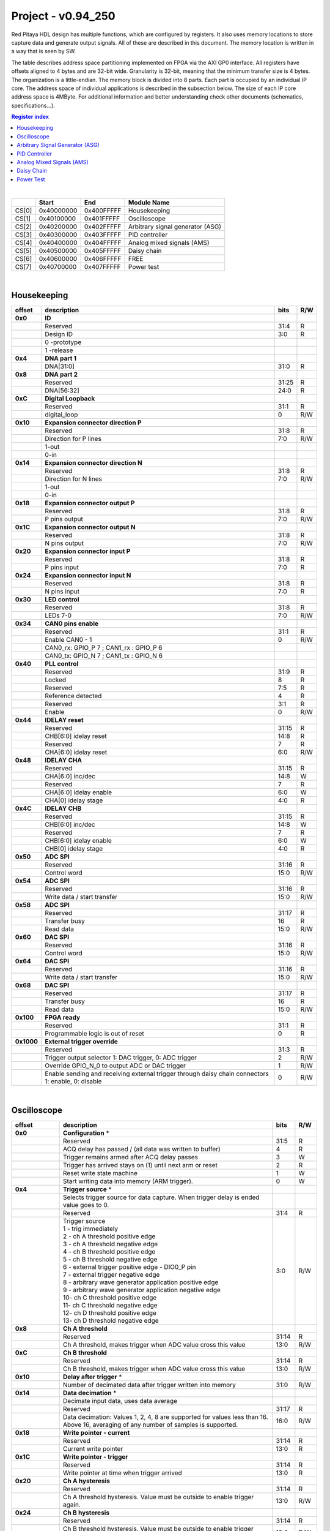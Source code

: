 
.. _fpga_094_250_2.05-37:

Project - v0.94_250
=======================

Red Pitaya HDL design has multiple functions, which are configured by registers. It also uses memory locations to store capture data and generate output signals. All of these are described in this document. The memory location is written in a way that is seen by SW. 

The table describes address space partitioning implemented on FPGA via the AXI GP0 interface. All registers have offsets aligned to 4 bytes and are 32-bit wide. Granularity is 32-bit, meaning that the minimum transfer size is 4 bytes. The organization is a little-endian.
The memory block is divided into 8 parts. Each part is occupied by an individual IP core. The address space of individual applications is described in the subsection below. The size of each IP core address space is 4MByte. 
For additional information and better understanding check other documents (schematics, specifications...).

.. contents:: Register index
    :local:
    :depth: 1
    :backlinks: top

|

.. tabularcolumns:: |p{15mm}|p{22mm}|p{22mm}|p{55mm}|

+--------+-------------+------------+----------------------------------+
|        |    Start    | End        | Module Name                      |
+========+=============+============+==================================+
| CS[0]  | 0x40000000  | 0x400FFFFF | Housekeeping                     |
+--------+-------------+------------+----------------------------------+
| CS[1]  | 0x40100000  | 0x401FFFFF | Oscilloscope                     |
+--------+-------------+------------+----------------------------------+
| CS[2]  | 0x40200000  | 0x402FFFFF | Arbitrary signal generator (ASG) |
+--------+-------------+------------+----------------------------------+
| CS[3]  | 0x40300000  | 0x403FFFFF | PID controller                   |
+--------+-------------+------------+----------------------------------+
| CS[4]  | 0x40400000  | 0x404FFFFF | Analog mixed signals (AMS)       |
+--------+-------------+------------+----------------------------------+
| CS[5]  | 0x40500000  | 0x405FFFFF | Daisy chain                      |
+--------+-------------+------------+----------------------------------+
| CS[6]  | 0x40600000  | 0x406FFFFF | FREE                             |
+--------+-------------+------------+----------------------------------+
| CS[7]  | 0x40700000  | 0x407FFFFF | Power test                       |
+--------+-------------+------------+----------------------------------+

|

Housekeeping
------------

.. tabularcolumns:: |p{15mm}|p{105mm}|p{15mm}|p{15mm}|

+----------+------------------------------------------------+------+-----+
| offset   | description                                    | bits | R/W |
+==========+================================================+======+=====+
| **0x0**  | **ID**                                         |      |     |
+----------+------------------------------------------------+------+-----+
|          | Reserved                                       | 31:4 | R   | 
+----------+------------------------------------------------+------+-----+
|          | Design ID                                      |  3:0 | R   |
+----------+------------------------------------------------+------+-----+
|          |    0 -prototype                                |      |     |
+----------+------------------------------------------------+------+-----+
|          |    1 -release                                  |      |     |
+----------+------------------------------------------------+------+-----+
| **0x4**  | **DNA part 1**                                 |      |     |
+----------+------------------------------------------------+------+-----+
|          | DNA[31:0]                                      | 31:0 | R   |
+----------+------------------------------------------------+------+-----+
| **0x8**  | **DNA part 2**                                 |      |     |
+----------+------------------------------------------------+------+-----+
|          | Reserved                                       | 31:25| R   |
+----------+------------------------------------------------+------+-----+
|          | DNA[56:32]                                     | 24:0 | R   |
+----------+------------------------------------------------+------+-----+
| **0xC**  | **Digital Loopback**                           |      |     |
+----------+------------------------------------------------+------+-----+
|          | Reserved                                       | 31:1 | R   |
+----------+------------------------------------------------+------+-----+
|          | digital_loop                                   |    0 | R/W |
+----------+------------------------------------------------+------+-----+
| **0x10** | **Expansion connector direction P**            |      |     |
+----------+------------------------------------------------+------+-----+
|          | Reserved                                       | 31:8 | R   |
+----------+------------------------------------------------+------+-----+
|          | Direction for P lines                          |  7:0 | R/W |
+----------+------------------------------------------------+------+-----+
|          | 1-out                                          |      |     |
+----------+------------------------------------------------+------+-----+
|          | 0-in                                           |      |     |
+----------+------------------------------------------------+------+-----+
| **0x14** | **Expansion connector direction N**            |      |     |
+----------+------------------------------------------------+------+-----+
|          | Reserved                                       | 31:8 | R   |
+----------+------------------------------------------------+------+-----+
|          | Direction for N lines                          | 7:0  | R/W |
+----------+------------------------------------------------+------+-----+
|          | 1-out                                          |      |     |
+----------+------------------------------------------------+------+-----+
|          | 0-in                                           |      |     |
+----------+------------------------------------------------+------+-----+
| **0x18** | **Expansion connector output P**               |      |     |
+----------+------------------------------------------------+------+-----+
|          | Reserved                                       | 31:8 | R   |
+----------+------------------------------------------------+------+-----+
|          | P pins output                                  | 7:0  | R/W |
+----------+------------------------------------------------+------+-----+
| **0x1C** | **Expansion connector output N**               |      |     |
+----------+------------------------------------------------+------+-----+
|          | Reserved                                       | 31:8 | R   |
+----------+------------------------------------------------+------+-----+
|          | N pins output                                  | 7:0  | R/W |
+----------+------------------------------------------------+------+-----+
| **0x20** | **Expansion connector input P**                |      |     |
+----------+------------------------------------------------+------+-----+
|          | Reserved                                       | 31:8 | R   |
+----------+------------------------------------------------+------+-----+
|          | P pins input                                   | 7:0  | R   |
+----------+------------------------------------------------+------+-----+
| **0x24** | **Expansion connector input N**                |      |     |
+----------+------------------------------------------------+------+-----+
|          | Reserved                                       | 31:8 | R   |
+----------+------------------------------------------------+------+-----+
|          |  N pins input                                  |  7:0 | R   |
+----------+------------------------------------------------+------+-----+
| **0x30** |  **LED control**                               |      |     |
+----------+------------------------------------------------+------+-----+
|          |  Reserved                                      |  31:8| R   |
+----------+------------------------------------------------+------+-----+
|          |  LEDs 7-0                                      |  7:0 | R/W |
+----------+------------------------------------------------+------+-----+
| **0x34** |  **CAN0 pins enable**                          |      |     |
+----------+------------------------------------------------+------+-----+
|          |  Reserved                                      |  31:1| R   |
+----------+------------------------------------------------+------+-----+
|          |  Enable CAN0 - 1                               |    0 | R/W |
+----------+------------------------------------------------+------+-----+
|          |  CAN0_rx: GPIO_P 7 ; CAN1_rx : GPIO_P 6        |      |     |
+----------+------------------------------------------------+------+-----+
|          |  CAN0_tx: GPIO_N 7 ; CAN1_tx : GPIO_N 6        |      |     |
+----------+------------------------------------------------+------+-----+
| **0x40** |  **PLL control**                               |      |     |
+----------+------------------------------------------------+------+-----+
|          |  Reserved                                      |  31:9| R   |
+----------+------------------------------------------------+------+-----+
|          |  Locked                                        |    8 | R   |
+----------+------------------------------------------------+------+-----+
|          |  Reserved                                      |   7:5| R   |
+----------+------------------------------------------------+------+-----+
|          |  Reference detected                            |    4 | R   |
+----------+------------------------------------------------+------+-----+
|          |  Reserved                                      |   3:1| R   |
+----------+------------------------------------------------+------+-----+
|          |  Enable                                        |    0 | R/W |
+----------+------------------------------------------------+------+-----+
| **0x44** |  **IDELAY reset**                              |      |     |
+----------+------------------------------------------------+------+-----+
|          |  Reserved                                      | 31:15| R   |
+----------+------------------------------------------------+------+-----+
|          |  CHB[6:0] idelay reset                         |  14:8| R   |
+----------+------------------------------------------------+------+-----+
|          |  Reserved                                      |    7 | R   |
+----------+------------------------------------------------+------+-----+
|          |  CHA[6:0] idelay reset                         |   6:0| R/W |
+----------+------------------------------------------------+------+-----+
| **0x48** |  **IDELAY CHA**                                |      |     |
+----------+------------------------------------------------+------+-----+
|          |  Reserved                                      | 31:15| R   |
+----------+------------------------------------------------+------+-----+
|          |  CHA[6:0] inc/dec                              |  14:8| W   |
+----------+------------------------------------------------+------+-----+
|          |  Reserved                                      |    7 | R   |
+----------+------------------------------------------------+------+-----+
|          |  CHA[6:0] idelay enable                        |   6:0| W   |
+----------+------------------------------------------------+------+-----+
|          |  CHA[0] idelay stage                           |   4:0| R   |
+----------+------------------------------------------------+------+-----+
| **0x4C** |  **IDELAY CHB**                                |      |     |
+----------+------------------------------------------------+------+-----+
|          |  Reserved                                      | 31:15| R   |
+----------+------------------------------------------------+------+-----+
|          |  CHB[6:0] inc/dec                              |  14:8| W   |
+----------+------------------------------------------------+------+-----+
|          |  Reserved                                      |    7 | R   |
+----------+------------------------------------------------+------+-----+
|          |  CHB[6:0] idelay enable                        |   6:0| W   |
+----------+------------------------------------------------+------+-----+
|          |  CHB[0] idelay stage                           |   4:0| R   |
+----------+------------------------------------------------+------+-----+
| **0x50** |  **ADC SPI**                                   |      |     |
+----------+------------------------------------------------+------+-----+
|          |  Reserved                                      | 31:16| R   |
+----------+------------------------------------------------+------+-----+
|          |  Control word                                  |  15:0| R/W |
+----------+------------------------------------------------+------+-----+
| **0x54** |  **ADC SPI**                                   |      |     |
+----------+------------------------------------------------+------+-----+
|          |  Reserved                                      | 31:16| R   |
+----------+------------------------------------------------+------+-----+
|          |  Write data / start transfer                   |  15:0| R/W |
+----------+------------------------------------------------+------+-----+
| **0x58** |  **ADC SPI**                                   |      |     |
+----------+------------------------------------------------+------+-----+
|          |  Reserved                                      | 31:17| R   |
+----------+------------------------------------------------+------+-----+
|          |  Transfer busy                                 |    16| R   |
+----------+------------------------------------------------+------+-----+
|          |  Read data                                     |  15:0| R/W |
+----------+------------------------------------------------+------+-----+
| **0x60** |  **DAC SPI**                                   |      |     |
+----------+------------------------------------------------+------+-----+
|          |  Reserved                                      | 31:16| R   |
+----------+------------------------------------------------+------+-----+
|          |  Control word                                  |  15:0| R/W |
+----------+------------------------------------------------+------+-----+
| **0x64** |  **DAC SPI**                                   |      |     |
+----------+------------------------------------------------+------+-----+
|          |  Reserved                                      | 31:16| R   |
+----------+------------------------------------------------+------+-----+
|          |  Write data / start transfer                   |  15:0| R/W |
+----------+------------------------------------------------+------+-----+
| **0x68** |  **DAC SPI**                                   |      |     |
+----------+------------------------------------------------+------+-----+
|          |  Reserved                                      | 31:17| R   |
+----------+------------------------------------------------+------+-----+
|          |  Transfer busy                                 |    16| R   |
+----------+------------------------------------------------+------+-----+
|          |  Read data                                     |  15:0| R/W |
+----------+------------------------------------------------+------+-----+
| **0x100**|  **FPGA ready**                                |      |     |
+----------+------------------------------------------------+------+-----+
|          |  Reserved                                      | 31:1 | R   |
+----------+------------------------------------------------+------+-----+
|          |  Programmable logic is out of reset            |     0| R   |
+----------+------------------------------------------------+------+-----+
|**0x1000**|  **External trigger override**                 |      |     |
+----------+------------------------------------------------+------+-----+
|          |  Reserved                                      | 31:3 | R   |
+----------+------------------------------------------------+------+-----+
|          |  Trigger output selector                       |     2| R/W |
|          |  1: DAC trigger, 0: ADC trigger                |      |     |
+----------+------------------------------------------------+------+-----+
|          |  Override GPIO_N_0 to output ADC or DAC trigger|     1| R/W |
+----------+------------------------------------------------+------+-----+
|          |  Enable sending and receiving external trigger |     0| R/W |
|          |  through daisy chain connectors                |      |     |
|          |  1: enable, 0: disable                         |      |     |
+----------+------------------------------------------------+------+-----+

|

Oscilloscope
------------

.. tabularcolumns:: |p{15mm}|p{105mm}|p{15mm}|p{15mm}|

+----------+----------------------------------------------------+------+-----+
| offset   | description                                        | bits | R/W |
+==========+====================================================+======+=====+
| **0x0**  | **Configuration** *                                |      |     |
+----------+----------------------------------------------------+------+-----+
|          | Reserved                                           |  31:5|   R |
+----------+----------------------------------------------------+------+-----+
|          | ACQ delay has passed                             / |     4|   R |
|          | (all data was written to buffer)                   |      |     |
+----------+----------------------------------------------------+------+-----+
|          | Trigger remains armed after ACQ delay passes       |     3|   W |
+----------+----------------------------------------------------+------+-----+
|          | Trigger has arrived                                |     2|   R |
|          | stays on (1) until next arm or reset               |      |     |
+----------+----------------------------------------------------+------+-----+
|          | Reset write state machine                          |     1|   W |
+----------+----------------------------------------------------+------+-----+
|          | Start writing data into memory (ARM trigger).      |     0|   W |
+----------+----------------------------------------------------+------+-----+
| **0x4**  | **Trigger source** *                               |      |     |
+----------+----------------------------------------------------+------+-----+
|          |  Selects trigger source for data capture. When     |      |     |
|          |  trigger delay is ended value goes to 0.           |      |     |
+----------+----------------------------------------------------+------+-----+
|          |  Reserved                                          |  31:4|   R |
+----------+----------------------------------------------------+------+-----+
|          | | Trigger source                                   |  3:0 | R/W |
|          | | 1 - trig immediately                             |      |     |
|          | | 2 - ch A threshold positive edge                 |      |     |
|          | | 3 - ch A threshold negative edge                 |      |     |
|          | | 4 - ch B threshold positive edge                 |      |     |
|          | | 5 - ch B threshold negative edge                 |      |     |
|          | | 6 - external trigger positive edge - DIO0_P pin  |      |     |
|          | | 7 - external trigger negative edge               |      |     |
|          | | 8 - arbitrary wave generator application       \ |      |     |
|          |       positive edge                                |      |     |
|          | | 9 - arbitrary wave generator application         |      |     |
|          |       negative edge                             \  |      |     |
|          | | 10- ch C threshold positive edge                 |      |     |
|          | | 11- ch C threshold negative edge                 |      |     |
|          | | 12- ch D threshold positive edge                 |      |     |
|          | | 13- ch D threshold negative edge                 |      |     |
+----------+----------------------------------------------------+------+-----+
| **0x8**  | **Ch A threshold**                                 |      |     |
+----------+----------------------------------------------------+------+-----+
|          | Reserved                                           | 31:14| R   |
+----------+----------------------------------------------------+------+-----+
|          | Ch A threshold, makes trigger when ADC value       | 13:0 | R/W |
|          | cross this value                                   |      |     |
+----------+----------------------------------------------------+------+-----+
| **0xC**  | **Ch B threshold**                                 |      |     |
+----------+----------------------------------------------------+------+-----+
|          | Reserved                                           | 31:14| R   |
+----------+----------------------------------------------------+------+-----+
|          | Ch B threshold, makes trigger when ADC value       | 13:0 | R/W |
|          | cross this value                                   |      |     |
+----------+----------------------------------------------------+------+-----+
| **0x10** | **Delay after trigger** *                          |      |     |
+----------+----------------------------------------------------+------+-----+
|          | Number of decimated data after trigger written     | 31:0 | R/W |
|          | into memory                                        |      |     |
+----------+----------------------------------------------------+------+-----+
| **0x14** | **Data decimation** *                              |      |     |
+----------+----------------------------------------------------+------+-----+
|          | Decimate input data, uses data average             |      |     |
+----------+----------------------------------------------------+------+-----+
|          | Reserved                                           | 31:17| R   |
+----------+----------------------------------------------------+------+-----+
|          | Data decimation: Values 1, 2, 4, 8 are supported   | 16:0 | R/W |
|          | for values less than 16. Above 16, averaging       |      |     |
|          | of any number of samples is supported.             |      |     |
+----------+----------------------------------------------------+------+-----+
| **0x18** | **Write pointer - current**                        |      |     |
+----------+----------------------------------------------------+------+-----+
|          | Reserved                                           | 31:14| R   |
+----------+----------------------------------------------------+------+-----+
|          | Current write pointer                              | 13:0 | R   |
+----------+----------------------------------------------------+------+-----+
| **0x1C** | **Write pointer - trigger**                        |      |     |
+----------+----------------------------------------------------+------+-----+
|          | Reserved                                           | 31:14| R   |
+----------+----------------------------------------------------+------+-----+
|          | Write pointer at time when trigger arrived         | 13:0 | R   |
+----------+----------------------------------------------------+------+-----+
| **0x20** | **Ch A hysteresis**                                |      |     |
+----------+----------------------------------------------------+------+-----+
|          | Reserved                                           | 31:14| R   |
+----------+----------------------------------------------------+------+-----+
|          | Ch A threshold hysteresis. Value must be outside   | 13:0 | R/W |
|          | to enable trigger again.                           |      |     |
+----------+----------------------------------------------------+------+-----+
| **0x24** | **Ch B hysteresis**                                |      |     |
+----------+----------------------------------------------------+------+-----+
|          | Reserved                                           | 31:14| R   |
+----------+----------------------------------------------------+------+-----+
|          | Ch B threshold hysteresis. Value must be outside   | 13:0 | R/W |
|          | to enable trigger again.                           |      |     |
+----------+----------------------------------------------------+------+-----+
| **0x28** | **Other**                                          |      |     |
+----------+----------------------------------------------------+------+-----+
|          | Reserved                                           | 31:1 | R   |
|          | Enable signal average at decimation                | 0    | R/W |
+----------+----------------------------------------------------+------+-----+
| **0x2C** | **PreTrigger Counter**                             |      |     |
+----------+----------------------------------------------------+------+-----+
|          | This unsigned counter holds the number of samples  | 31:0 | R   |
|          | captured between the start of acquire and trigger. |      |     |
|          | The value does not overflow, instead it stops      |      |     |
|          | incrementing at 0xffffffff.                        |      |     |
+----------+----------------------------------------------------+------+-----+
| **0x30** | **CH A Equalization filter**                       |      |     |
+----------+----------------------------------------------------+------+-----+
|          | Reserved                                           | 31:18| R   |
+----------+----------------------------------------------------+------+-----+
|          | AA Coefficient                                     | 17:0 | R/W |
+----------+----------------------------------------------------+------+-----+
| **0x34** | **CH A Equalization filter**                       |      |     |
+----------+----------------------------------------------------+------+-----+
|          | Reserved                                           | 31:25| R   |
+----------+----------------------------------------------------+------+-----+
|          | BB Coefficient                                     | 24:0 | R/W |
+----------+----------------------------------------------------+------+-----+
| **0x38** | **CH A Equalization filter**                       |      |     |
+----------+----------------------------------------------------+------+-----+
|          | Reserved                                           | 31:25| R   |
+----------+----------------------------------------------------+------+-----+
|          | KK Coefficient                                     | 24:0 | R/W |
+----------+----------------------------------------------------+------+-----+
| **0x3C** | **CH A Equalization filter**                       |      |     |
+----------+----------------------------------------------------+------+-----+
|          | Reserved                                           | 31:25| R   |
+----------+----------------------------------------------------+------+-----+
|          | PP Coefficient                                     | 24:0 | R/W |
+----------+----------------------------------------------------+------+-----+
| **0x40** | **CH B Equalization filter**                       |      |     |
+----------+----------------------------------------------------+------+-----+
|          | Reserved                                           | 31:18| R   |
+----------+----------------------------------------------------+------+-----+
|          | AA Coefficient                                     | 17:0 | R/W |
+----------+----------------------------------------------------+------+-----+
| **0x44** | **CH B Equalization filter**                       |      |     |
+----------+----------------------------------------------------+------+-----+
|          | Reserved                                           | 31:25| R   |
+----------+----------------------------------------------------+------+-----+
|          | BB Coefficient                                     | 24:0 | R/W |
+----------+----------------------------------------------------+------+-----+
| **0x48** | **CH B Equalization filter**                       |      |     |
+----------+----------------------------------------------------+------+-----+
|          | Reserved                                           | 31:25| R   |
+----------+----------------------------------------------------+------+-----+
|          | KK Coefficient                                     | 24:0 | R/W |
+----------+----------------------------------------------------+------+-----+
| **0x4C** | **CH B Equalization filter**                       |      |     |
+----------+----------------------------------------------------+------+-----+
|          | Reserved                                           | 31:25| R   |
+----------+----------------------------------------------------+------+-----+
|          | PP Coefficient                                     | 24:0 | R/W |
+----------+----------------------------------------------------+------+-----+
| **0x50** | **CH A AXI lower address**                         |      |     |
+----------+----------------------------------------------------+------+-----+
|          | Starting writing address                           | 31:0 | R/W |
+----------+----------------------------------------------------+------+-----+
| **0x54** | **CH A AXI upper address**                         |      |     |
+----------+----------------------------------------------------+------+-----+
|          | Address where it jumps to lower                    | 31:0 | R/W |
+----------+----------------------------------------------------+------+-----+
| **0x58** | **CH A AXI delay after trigger**                   |      |     |
+----------+----------------------------------------------------+------+-----+
|          | Number of decimated data after trigger written     | 31:0 | R/W |
|          | into memory                                        |      |     |
+----------+----------------------------------------------------+------+-----+
| **0x5C** | **CH A AXI enable master**                         |      |     |
+----------+----------------------------------------------------+------+-----+
|          | Reserved                                           | 31:1 | R   |
+----------+----------------------------------------------------+------+-----+
|          | Enable AXI master                                  | 0    | R/W |
+----------+----------------------------------------------------+------+-----+
| **0x60** | **CH A AXI write pointer - trigger**               |      |     |
+----------+----------------------------------------------------+------+-----+
|          | Write pointer at time when trigger arrived         | 31:0 | R   |
+----------+----------------------------------------------------+------+-----+
| **0x64** | **CH A AXI write pointer - current**               |      |     |
+----------+----------------------------------------------------+------+-----+
|          | Current write pointer                              | 31:0 | R   |
+----------+----------------------------------------------------+------+-----+
| **0x70** | **CH B AXI lower address**                         |      |     |
+----------+----------------------------------------------------+------+-----+
|          | Starting writing address                           | 31:0 | R/W |
+----------+----------------------------------------------------+------+-----+
| **0x74** | **CH B AXI upper address**                         |      |     |
+----------+----------------------------------------------------+------+-----+
|          | Address where it jumps to lower                    | 31:0 | R/W |
+----------+----------------------------------------------------+------+-----+
| **0x78** | **CH B AXI delay after trigger**                   |      |     |
+----------+----------------------------------------------------+------+-----+
|          | Number of decimated data after trigger written     | 31:0 | R/W |
|          | into memory                                        |      |     |
+----------+----------------------------------------------------+------+-----+
| **0x7C** | **CH B AXI enable master**                         |      |     |
+----------+----------------------------------------------------+------+-----+
|          | Reserved                                           | 31:1 | R   |
+----------+----------------------------------------------------+------+-----+
|          | Enable AXI master                                  | 0    | R/W |
+----------+----------------------------------------------------+------+-----+
| **0x80** | **CH B AXI write pointer - trigger**               |      |     |
+----------+----------------------------------------------------+------+-----+
|          | Write pointer at time when trigger arrived         | 31:0 | R   |
+----------+----------------------------------------------------+------+-----+
| **0x84** | **CH B AXI write pointer - current**               |      |     |
+----------+----------------------------------------------------+------+-----+
|          | Current write pointer                              | 31:0 | R   |
+----------+----------------------------------------------------+------+-----+
| **0x88** | **AXI state registers**                            |      |     |
+----------+----------------------------------------------------+------+-----+
|          | Reserved                                           | 31:21|   R |
+----------+----------------------------------------------------+------+-----+
|          | CH B AXI - ACQ delay has passed                  / |    20|   R |
|          | (all data was written to buffer)                   |      |     |
+----------+----------------------------------------------------+------+-----+
|          | CH B AXI - Trigger remains armed /                 |      |     |
|          | after ACQ delay passes                             |    19|   R |
+----------+----------------------------------------------------+------+-----+
|          | CH B AXI - Trigger has arrived                     |      |   R |
|          | stays on (1) until next arm or reset               |    18|     |
+----------+----------------------------------------------------+------+-----+
|          | Reserved                                           |    17|   R |
+----------+----------------------------------------------------+------+-----+
|          | CH A AXI - Trigger armed                           |    16|   R |
+----------+----------------------------------------------------+------+-----+
|          | Reserved                                           |  15:5|   R |
+----------+----------------------------------------------------+------+-----+
|          | CH A AXI - ACQ delay has passed                  / |     4|   R |
|          | (all data was written to buffer)                   |      |     |
+----------+----------------------------------------------------+------+-----+
|          | CH A AXI - Trigger remains armed /                 |      |     |
|          | after ACQ delay passes                             |     3|   R |
+----------+----------------------------------------------------+------+-----+
|          | CH A AXI - Trigger has arrived                     |     2|     |
|          | stays on (1) until next arm or reset               |      |   R |
+----------+----------------------------------------------------+------+-----+
|          | Reserved                                           |     1|   R |
+----------+----------------------------------------------------+------+-----+
|          | CH A AXI - Trigger armed                           |     0|   R |
+----------+----------------------------------------------------+------+-----+
| **0x90** | **Trigger debouncer time**                         |      |     |
+----------+----------------------------------------------------+------+-----+
|          | Number of ADC clock periods trigger is disabled    | 19:0 | R/W |
|          | after activation reset value is decimal 62500 or   |      |     |
|          | equivalent to 0.5ms                                |      |     |
+----------+----------------------------------------------------+------+-----+
| **0x94** | **Trigger protection clear**                       |      |     |
+----------+----------------------------------------------------+------+-----+
|          | Reserved                                           | 31:1 | R   |
+----------+----------------------------------------------------+------+-----+
|          | Clear trigger protection mechanism                 |    1 |   W |
+----------+----------------------------------------------------+------+-----+
| **0xA0** | **Accumulator data sequence length**               |      |     |
+----------+----------------------------------------------------+------+-----+
|          | Reserved                                           | 31:14| R   |
+----------+----------------------------------------------------+------+-----+
| **0xA4** | **Accumulator data offset corection ChA**          |      |     |
+----------+----------------------------------------------------+------+-----+
|          | Reserved                                           | 31:14| R   |
+----------+----------------------------------------------------+------+-----+
|          | signed offset value                                | 13:0 | R/W |
+----------+----------------------------------------------------+------+-----+
| **0xA8** | **Accumulator data offset corection ChB**          |      |     |
+----------+----------------------------------------------------+------+-----+
|          | Reserved                                           | 31:14| R   |
+----------+----------------------------------------------------+------+-----+
|          | signed offset value                                | 13:0 | R/W |
+----------+----------------------------------------------------+------+-----+
| **0x10000| **Memory data (16k samples)**                      |      |     |
| to       |                                                    |      |     |
| 0x1FFFC**|                                                    |      |     |
+----------+----------------------------------------------------+------+-----+
|          | Reserved                                           | 31:16| R   |
+----------+----------------------------------------------------+------+-----+
|          | Captured data for ch A                             | 15:0 | R   |
+----------+----------------------------------------------------+------+-----+
| **0x20000| **Memory data (16k samples)**                      |      |     |
| to       |                                                    |      |     |
| 0x2FFFC**|                                                    |      |     |
+----------+----------------------------------------------------+------+-----+
|          | Reserved                                           | 31:16| R   |
+----------+----------------------------------------------------+------+-----+
|          | Captured data for ch B                             | 15:0 | R   |
+----------+----------------------------------------------------+------+-----+

|

Arbitrary Signal Generator (ASG)
--------------------------------

.. tabularcolumns:: |p{15mm}|p{105mm}|p{15mm}|p{15mm}|

+----------+----------------------------------------------------+------+-----+
| offset   | description                                        | bits | R/W |
+==========+====================================================+======+=====+
| **0x0**  |  **Configuration**                                 |      |     |
+----------+----------------------------------------------------+------+-----+
|          |  Reserved                                          | 31:28| R   |
+----------+----------------------------------------------------+------+-----+
|          |  ch B runtime temp. alarm                          | 27   | R   |
+----------+----------------------------------------------------+------+-----+
|          |  ch B latched temp. alarm                          | 26   | R/W |
+----------+----------------------------------------------------+------+-----+
|          |  ch B enable temp. protection                      | 25   | R/W |
+----------+----------------------------------------------------+------+-----+
|          |  ch B external gated repetitions                   | 24   | R/W |
+----------+----------------------------------------------------+------+-----+
|          |  ch B set output to 0                              | 23   | R/W |
+----------+----------------------------------------------------+------+-----+
|          |  ch B SM reset                                     | 22   | R/W |
+----------+----------------------------------------------------+------+-----+
|          |  Reserved                                          | 21   | R/W |
+----------+----------------------------------------------------+------+-----+
|          |  ch B SM wrap pointer (if disabled starts at       | 20   | R/W |
|          |  address0 )                                        |      |     |
+----------+----------------------------------------------------+------+-----+
|          | | ch B trigger selector: (don't change when SM is  | 19:16| R/W |
|          | | active)                                          |      |     |
|          | | 1-trig immediately                               |      |     |
|          | | 2-external trigger positive edge - DIO0_P pin    |      |     |
|          | | 3-external trigger negative edge                 |      |     |
+----------+----------------------------------------------------+------+-----+
|          |  Reserved                                          | 15:12| R   |
+----------+----------------------------------------------------+------+-----+
|          |  ch A runtime temp. alarm                          | 11   | R   |
+----------+----------------------------------------------------+------+-----+
|          |  ch A latched temp. alarm                          | 10   | R/W |
+----------+----------------------------------------------------+------+-----+
|          |  ch A enable temp. protection                      | 9    | R/W |
+----------+----------------------------------------------------+------+-----+
|          |  ch A external gated bursts                        | 8    | R/W |
+----------+----------------------------------------------------+------+-----+
|          |  ch A set output to 0                              | 7    | R/W |
+----------+----------------------------------------------------+------+-----+
|          |  ch A SM reset                                     | 6    | R/W |
+----------+----------------------------------------------------+------+-----+
|          |  Reserved                                          | 5    | R/W |
+----------+----------------------------------------------------+------+-----+
|          |  ch A SM wrap pointer (if disabled starts at       | 4    | R/W |
|          |  address 0)                                        |      |     |
+----------+----------------------------------------------------+------+-----+
|          | | ch A trigger selector: (don't change when SM is  | 3:0  | R/W |
|          | | active)                                          |      |     |
|          | | 1-trig immediately                               |      |     |
|          | | 2-external trigger positive edge - DIO0_P pin    |      |     |
|          | | 3-external trigger negative edge                 |      |     |
+----------+----------------------------------------------------+------+-----+
| **0x4**  |  **Ch A amplitude scale and offset**               |      |     |
+----------+----------------------------------------------------+------+-----+
|          |  out  = (data*scale)/0x2000 + offset               |      |     |
+----------+----------------------------------------------------+------+-----+
|          |  Reserved                                          | 31:30| R   |
+----------+----------------------------------------------------+------+-----+
|          |  Amplitude offset                                  | 29:16| R/W |
+----------+----------------------------------------------------+------+-----+
|          |  Reserved                                          | 15:14| R   |
+----------+----------------------------------------------------+------+-----+
|          |  Amplitude scale. 0x2000 == multiply by 1. Unsigned| 13:0 | R/W |
+----------+----------------------------------------------------+------+-----+
| **0x8**  |  **Ch A counter wrap**                             |      |     |
+----------+----------------------------------------------------+------+-----+
|          |  Reserved                                          | 31:30| R   |
+----------+----------------------------------------------------+------+-----+
|          |  Value where counter wraps around. Depends on SM   | 29:0 | R/W |
|          |  wrap setting. If it is 1 new value is  get by     |      |     |
|          |  wrap, if value is 0 counter goes to offset value. |      |     |
|          |  16 bits for decimals.                             |      |     |
+----------+----------------------------------------------------+------+-----+
| **0xC**  |  **Ch A start offset**                             |      |     |
+----------+----------------------------------------------------+------+-----+
|          |  Reserved                                          | 31:30| R   |
+----------+----------------------------------------------------+------+-----+
|          |  Counter start offset. Start offset when trigger   | 29:0 | R/W |
|          |  arrives. 16 bits for decimals.                    |      |     |
+----------+----------------------------------------------------+------+-----+
| **0x10** |   **Ch A counter step**                            |      |     |
+----------+----------------------------------------------------+------+-----+
|          |  Reserved                                          | 31:30| R   |
+----------+----------------------------------------------------+------+-----+
|          |  Counter step. 16 bits for decimals.               | 29:0 | R/W |
+----------+----------------------------------------------------+------+-----+
| **0x14** |   **Ch A counter step- lower bits**                |      |     |
+----------+----------------------------------------------------+------+-----+
|          |  Counter step read                                 | 31:0 | R   |
+----------+----------------------------------------------------+------+-----+
| **0x18** |   **Ch A number of read cycles in one burst**      |      |     |
+----------+----------------------------------------------------+------+-----+
|          |  Reserved                                          | 31:16| R   |
+----------+----------------------------------------------------+------+-----+
|          |  Number of repeats of table readout. 0=infinite    | 15:0 | R/W |
+----------+----------------------------------------------------+------+-----+
| **0x1C** |   **Ch A number of burst repetitions**             |      |     |
+----------+----------------------------------------------------+------+-----+
|          |  Reserved                                          | 31:16| R   |
+----------+----------------------------------------------------+------+-----+
|          |  Number of repetitions.                            |      |     |
|          |  0=disabled 0xffff=infinite                        | 15:0 | R/W |
+----------+----------------------------------------------------+------+-----+
| **0x20** |   **Ch A delay between burst repetitions**         |      |     |
+----------+----------------------------------------------------+------+-----+
|          |  Delay between repetitions. Granularity=1us        | 31:0 | R/W |
+----------+----------------------------------------------------+------+-----+
| **0x24** |   **Ch B amplitude scale and offset**              |      |     |
+----------+----------------------------------------------------+------+-----+
|          |  out  = (data*scale)/0x2000 + offset               |      |     |
+----------+----------------------------------------------------+------+-----+
|          |  Reserved                                          | 31:30| R   |
+----------+----------------------------------------------------+------+-----+
|          |  Amplitude offset                                  | 29:16| R/W |
+----------+----------------------------------------------------+------+-----+
|          |  Reserved                                          | 15:14| R   |
+----------+----------------------------------------------------+------+-----+
|          |  Amplitude scale. 0x2000 == multiply by 1. Unsigned| 13:0 | R/W |
+----------+----------------------------------------------------+------+-----+
| **0x28** |   **Ch B counter wrap**                            |      |     |
+----------+----------------------------------------------------+------+-----+
|          |  Reserved                                          | 31:30| R   |
+----------+----------------------------------------------------+------+-----+
|          |  Value where counter wraps around. Depends on SM   | 29:0 | R/W |
|          |  wrap setting. If it is 1 new value is  get by     |      |     |
|          |  wrap, if value is 0 counter goes to offset value. |      |     |
|          |  16 bits for decimals.                             |      |     |
+----------+----------------------------------------------------+------+-----+
| **0x2C** |   **Ch B start offset**                            |      |     |
+----------+----------------------------------------------------+------+-----+
|          |  Reserved                                          | 31:30| R   |
+----------+----------------------------------------------------+------+-----+
|          |  Counter start offset. Start offset when trigger   | 29:0 | R/W |
|          |  arrives. 16 bits for decimals.                    |      |     |
+----------+----------------------------------------------------+------+-----+
| **0x30** |   **Ch B counter step**                            |      |     |
+----------+----------------------------------------------------+------+-----+
|          |  Reserved                                          | 31:30| R   |
+----------+----------------------------------------------------+------+-----+
|          |  Counter step. 16 bits for decimals.               | 29:0 | R/W |
+----------+----------------------------------------------------+------+-----+
| **0x34** |   **Ch B counter step- lower bits**                |      |     |
+----------+----------------------------------------------------+------+-----+
|          |  Counter step read                                 | 31:0 | R   |
+----------+----------------------------------------------------+------+-----+
| **0x38** |   **Ch B number of read cycles in one burst**      |      |     |
+----------+----------------------------------------------------+------+-----+
|          |  Reserved                                          | 31:16| R   |
+----------+----------------------------------------------------+------+-----+
|          |  Number of repeats of table readout. 0=infinite    | 15:0 | R/W |
+----------+----------------------------------------------------+------+-----+
| **0x3C** |   **Ch B number of burst repetitions**             |      |     |
+----------+----------------------------------------------------+------+-----+
|          |  Reserved                                          | 31:16| R   |
+----------+----------------------------------------------------+------+-----+
|          |  Number of repetitions.                            |      |     |
|          |  0=disabled 0xffff=infinite                        | 15:0 | R/W |
+----------+----------------------------------------------------+------+-----+
| **0x40** |   **Ch B delay between burst repetitions**         |      |     |
+----------+----------------------------------------------------+------+-----+
|          |  Delay between repetitions. Granularity=1us        | 31:0 | R/W |
+----------+----------------------------------------------------+------+-----+
| **0x44** |   **Ch A value of last sample in burst**           |      |     |
+----------+----------------------------------------------------+------+-----+
|          |  Reserved                                          | 31:14| R   |
+----------+----------------------------------------------------+------+-----+
|          |  Last value of burst                               | 13:0 | R/W |
+----------+----------------------------------------------------+------+-----+
| **0x48** |   **Ch B value of last sample in burst**           |      |     |
+----------+----------------------------------------------------+------+-----+
|          |  Reserved                                          | 31:14| R   |
+----------+----------------------------------------------------+------+-----+
|          |  Last value of burst                               | 13:0 | R/W |
+----------+----------------------------------------------------+------+-----+
| **0x4C** |   **Ch A counter step- lower bits**                |      |     |
+----------+----------------------------------------------------+------+-----+
|          |  Counter step write                                | 31:0 | W   |
+----------+----------------------------------------------------+------+-----+
| **0x50** |   **Ch B counter step- lower bits**                |      |     |
+----------+----------------------------------------------------+------+-----+
|          |  Counter step write                                | 31:0 | W   |
+----------+----------------------------------------------------+------+-----+
| **0x54** |   **External trigger debouncer**                   |      |     |
+----------+----------------------------------------------------+------+-----+
|          | Number of ADC clock periods trigger is disabled    | 19:0 | R/W |
|          | after activation. Default value is decimal 62500 or|      |     |
|          | equivalent to 0.5ms                                |      |     |
+----------+----------------------------------------------------+------+-----+
| **0x60** |   **Ch A buffer current read pointer**             |      |     |
+----------+----------------------------------------------------+------+-----+
|          |  Reserved                                          | 31:16| R   |
+----------+----------------------------------------------------+------+-----+
|          |  Read pointer                                      | 15:2 | R/W |
+----------+----------------------------------------------------+------+-----+
|          |  Reserved                                          | 1:0  | R   |
+----------+----------------------------------------------------+------+-----+
| **0x64** |   **Ch B buffer current read pointer**             |      |     |
+----------+----------------------------------------------------+------+-----+
|          |  Reserved                                          | 31:16| R   |
+----------+----------------------------------------------------+------+-----+
|          |  Read pointer                                      | 15:2 | R/W |
+----------+----------------------------------------------------+------+-----+
|          |  Reserved                                          | 1:0  | R   |
+----------+----------------------------------------------------+------+-----+
| **0x68** |   **Ch A initial value of generator**              |      |     |
+----------+----------------------------------------------------+------+-----+
|          |  Reserved                                          | 31:14| R   |
+----------+----------------------------------------------------+------+-----+
|          |  First value                                       | 13:0 | R/W |
+----------+----------------------------------------------------+------+-----+
| **0x6C** |   **Ch B initial value of generator**              |      |     |
+----------+----------------------------------------------------+------+-----+
|          |  Reserved                                          | 31:14| R   |
+----------+----------------------------------------------------+------+-----+
|          |  First value                                       | 13:0 | R/W |
+----------+----------------------------------------------------+------+-----+
| **0x70** |   **Ch A length of last value state**              |      |     |
+----------+----------------------------------------------------+------+-----+
|          |  Length of last value state (in ADC periods)       | 31:0 | R/W |
+----------+----------------------------------------------------+------+-----+
| **0x74** |   **Ch B length of last value state**              |      |     |
+----------+----------------------------------------------------+------+-----+
|          |  Length of last value state (in ADC periods)       | 31:0 | R/W |
+----------+----------------------------------------------------+------+-----+
| **0x78** |   **Ch A LFSR random seed**                        |      |     |
+----------+----------------------------------------------------+------+-----+
|          | Random number seed for linear-feedback             |      |     |
|          | shift register                                     | 31:0 | R/W |
+----------+----------------------------------------------------+------+-----+
| **0x7C** |   **Ch B LFSR random seed**                        |      |     |
+----------+----------------------------------------------------+------+-----+
|          | Random number seed for linear-feedback             |      |     |
|          | shift register                                     | 31:0 | R/W |
+----------+----------------------------------------------------+------+-----+
| **0x80** |   **Ch A enable noise generator**                  |      |     |
+----------+----------------------------------------------------+------+-----+
|          |  Reserved                                          | 31:1 | R   |
+----------+----------------------------------------------------+------+-----+
|          |  Enable psuedo-random noise generator              |    0 | R/W |
+----------+----------------------------------------------------+------+-----+
| **0x84** |   **Ch B enable noise generator**                  |      |     |
+----------+----------------------------------------------------+------+-----+
|          |  Reserved                                          | 31:1 | R   |
+----------+----------------------------------------------------+------+-----+
|          |  Enable psuedo-random noise generator              |    0 | R/W |
+----------+----------------------------------------------------+------+-----+
| **0x10000|  Ch A memory data (16k samples)                    |      |     |
| to       |                                                    |      |     |
| 0x1FFFC**|                                                    |      |     |
+----------+----------------------------------------------------+------+-----+
|          |  Reserved                                          | 31:14| R   |
+----------+----------------------------------------------------+------+-----+
|          |  ch A data                                         | 13:0 | R/W |
+----------+----------------------------------------------------+------+-----+
| **0x20000|  Ch B memory data (16k samples)                    |      |     |
| to       |                                                    |      |     |
| 0x2FFFC**|                                                    |      |     |
+----------+----------------------------------------------------+------+-----+
|          |  Reserved                                          | 31:14| R   |
+----------+----------------------------------------------------+------+-----+
|          |  ch B data                                         | 13:0 | R/W |
+----------+----------------------------------------------------+------+-----+

|

PID Controller
--------------

.. tabularcolumns:: |p{15mm}|p{105mm}|p{15mm}|p{15mm}|

+----------+----------------------------------------------------+------+-----+
| offset   | description                                        | bits | R/W |
+==========+====================================================+======+=====+
| **0x0**  | **Configuration**                                  |      |     |
+----------+----------------------------------------------------+------+-----+
|          | Reserved                                           | 31:4 | R   |
+----------+----------------------------------------------------+------+-----+
|          | PID22 integrator reset                             | 3    | R/W |
+----------+----------------------------------------------------+------+-----+
|          | PID21 integrator reset                             | 2    | R/W |
+----------+----------------------------------------------------+------+-----+
|          | PID12 integrator reset                             | 1    | R/W |
+----------+----------------------------------------------------+------+-----+
|          | PID11 integrator reset                             | 0    | R/W |
+----------+----------------------------------------------------+------+-----+
| **0x10** | **PID11 set point**                                |      |     |
+----------+----------------------------------------------------+------+-----+
|          | Reserved                                           | 31:14|  R  |
+----------+----------------------------------------------------+------+-----+
|          | PID11 set point                                    | 13:0 |  R/W|
+----------+----------------------------------------------------+------+-----+
| **0x14** | **PID11 proportional coefficient**                 |      |     |
+----------+----------------------------------------------------+------+-----+
|          | Reserved                                           | 31:14|  R  |
+----------+----------------------------------------------------+------+-----+
|          | PID11 Kp                                           | 13:0 |  R/W|
+----------+----------------------------------------------------+------+-----+
| **0x18** | **PID11 integral coefficient**                     |      |     |
+----------+----------------------------------------------------+------+-----+
|          | Reserved                                           | 31:14|  R  |
+----------+----------------------------------------------------+------+-----+
|          | PID11 Ki                                           | 13:0 |  R/W|
+----------+----------------------------------------------------+------+-----+
| **0x1C** | **PID11 derivative coefficient**                   |      |     |
+----------+----------------------------------------------------+------+-----+
|          | Reserved                                           | 31:14|  R  |
+----------+----------------------------------------------------+------+-----+
|          | PID11 Kd                                           | 13:0 |  R/W|
+----------+----------------------------------------------------+------+-----+
| **0x20** | **PID12 set point**                                |      |     |
+----------+----------------------------------------------------+------+-----+
|          | Reserved                                           | 31:14|  R  |
+----------+----------------------------------------------------+------+-----+
|          | PID12 set point                                    | 13:0 |  R/W|
+----------+----------------------------------------------------+------+-----+
| **0x24** | **PID12 proportional coefficient**                 |      |     |
+----------+----------------------------------------------------+------+-----+
|          | Reserved                                           | 31:14|  R  |
+----------+----------------------------------------------------+------+-----+
|          | PID12 Kp                                           | 13:0 |  R/W|
+----------+----------------------------------------------------+------+-----+
| **0x28** | **PID12 integral coefficient**                     |      |     |
+----------+----------------------------------------------------+------+-----+
|          | Reserved                                           | 31:14|  R  |
+----------+----------------------------------------------------+------+-----+
|          | PID12 Ki                                           | 13:0 |  R/W|
+----------+----------------------------------------------------+------+-----+
| **0x2C** | **PID12 derivative coefficient**                   |      |     |
+----------+----------------------------------------------------+------+-----+
|          | Reserved                                           | 31:14|  R  |
+----------+----------------------------------------------------+------+-----+
|          | PID12 Kd                                           | 13:0 |  R/W|
+----------+----------------------------------------------------+------+-----+
| **0x30** | **PID21 set point**                                |      |     |
+----------+----------------------------------------------------+------+-----+
|          | Reserved                                           | 31:14|  R  |
+----------+----------------------------------------------------+------+-----+
|          | PID21 set point                                    | 13:0 |  R/W|
+----------+----------------------------------------------------+------+-----+
| **0x34** | **PID21 proportional coefficient**                 |      |     |
+----------+----------------------------------------------------+------+-----+
|          | Reserved                                           | 31:14|  R  |
+----------+----------------------------------------------------+------+-----+
|          | PID21 Kp                                           | 13:0 |  R/W|
+----------+----------------------------------------------------+------+-----+
| **0x38** | **PID21 integral coefficient**                     |      |     |
+----------+----------------------------------------------------+------+-----+
|          | Reserved                                           | 31:14|  R  |
+----------+----------------------------------------------------+------+-----+
|          | PID21 Ki                                           | 13:0 |  R/W|
+----------+----------------------------------------------------+------+-----+
| **0x3C** | **PID21 derivative coefficient**                   |      |     |
+----------+----------------------------------------------------+------+-----+
|          | Reserved                                           | 31:14|  R  |
+----------+----------------------------------------------------+------+-----+
|          | PID21 Kd                                           | 13:0 |  R/W|
+----------+----------------------------------------------------+------+-----+
| **0x40** | **PID22 set point**                                |      |     |
+----------+----------------------------------------------------+------+-----+
|          | Reserved                                           | 31:14|  R  |
+----------+----------------------------------------------------+------+-----+
|          | PID22 set point                                    | 13:0 |  R/W|
+----------+----------------------------------------------------+------+-----+
| **0x44** | **PID22 proportional coefficient**                 |      |     |
+----------+----------------------------------------------------+------+-----+
|          | Reserved                                           | 31:14|  R  |
+----------+----------------------------------------------------+------+-----+
|          | PID22 Kp                                           | 13:0 |  R/W|
+----------+----------------------------------------------------+------+-----+
| **0x48** | **PID22 integral coefficient**                     |      |     |
+----------+----------------------------------------------------+------+-----+
|          | Reserved                                           | 31:14|  R  |
+----------+----------------------------------------------------+------+-----+
|          | PID22 Ki                                           | 13:0 |  R/W|
+----------+----------------------------------------------------+------+-----+
| **0x4C** | **PID22 derivative coefficient**                   |      |     |
+----------+----------------------------------------------------+------+-----+
|          | Reserved                                           | 31:14|  R  |
+----------+----------------------------------------------------+------+-----+
|          | PID22 Kd                                           | 13:0 |  R/W|
+----------+----------------------------------------------------+------+-----+

|

Analog Mixed Signals (AMS)
--------------------------

.. tabularcolumns:: |p{15mm}|p{105mm}|p{15mm}|p{15mm}|

+----------+-----------------------------------------------------+------+-----+
| offset   | description                                         | bits | R/W |
+==========+=====================================================+======+=====+
| **0x0**  | **XADC AIF0** (disabled)                            |      |     |
+----------+-----------------------------------------------------+------+-----+
|          | Reserved                                            | 31:12| R   |
+----------+-----------------------------------------------------+------+-----+
|          | AIF0 value                                          | 11:0 | R   |
+----------+-----------------------------------------------------+------+-----+
| **0x4**  | **XADC AIF1** (disabled)                            |      |     |
+----------+-----------------------------------------------------+------+-----+
|          | Reserved                                            | 31:12| R   |
+----------+-----------------------------------------------------+------+-----+
|          | AIF1 value                                          | 11:0 | R   |
+----------+-----------------------------------------------------+------+-----+
| **0x8**  | **XADC AIF2** (disabled)                            |      |     |
+----------+-----------------------------------------------------+------+-----+
|          | Reserved                                            | 31:12| R   |
+----------+-----------------------------------------------------+------+-----+
|          | AIF2 value                                          | 11:0 | R   |
+----------+-----------------------------------------------------+------+-----+
| **0xC**  | **XADC AIF3** (disabled)                            |      |     |
+----------+-----------------------------------------------------+------+-----+
|          | Reserved                                            | 31:12| R   |
+----------+-----------------------------------------------------+------+-----+
|          | AIF3 value                                          | 11:0 | R   |
+----------+-----------------------------------------------------+------+-----+
| **0x10** | **XADC AIF4** (disabled)                            |      |     |
+----------+-----------------------------------------------------+------+-----+
|          | Reserved                                            | 31:12| R   |
+----------+-----------------------------------------------------+------+-----+
|          | AIF4 value (5V power supply)                        | 11:0 | R   |
+----------+-----------------------------------------------------+------+-----+
| **0x20** | **PWM DAC0**                                        |      |     |
+----------+-----------------------------------------------------+------+-----+
|          | Reserved                                            | 31:24| R   |
+----------+-----------------------------------------------------+------+-----+
|          | PWM value (100% == 255)                             | 23:16| R/W |
+----------+-----------------------------------------------------+------+-----+
|          | Bit select for PWM repetition which have value PWM+1| 15:0 | R/W |
+----------+-----------------------------------------------------+------+-----+
| **0x24** | **PWM DAC1**                                        |      |     |
+----------+-----------------------------------------------------+------+-----+
|          | Reserved                                            | 31:24| R   |
+----------+-----------------------------------------------------+------+-----+
|          | PWM value (100% == 255)                             | 23:16| R/W |
+----------+-----------------------------------------------------+------+-----+
|          | Bit select for PWM repetition which have value PWM+1| 15:0 | R/W |
+----------+-----------------------------------------------------+------+-----+
| **0x28** | **PWM DAC2**                                        |      |     |
+----------+-----------------------------------------------------+------+-----+
|          | Reserved                                            | 31:24| R   |
+----------+-----------------------------------------------------+------+-----+
|          | PWM value (100% == 255)                             | 23:16| R/W |
+----------+-----------------------------------------------------+------+-----+
|          | Bit select for PWM repetition which have value PWM+1| 15:0 | R/W |
+----------+-----------------------------------------------------+------+-----+
| **0x2C** | **PWM DAC3**                                        |      |     |
+----------+-----------------------------------------------------+------+-----+
|          | Reserved                                            | 31:24| R   |
+----------+-----------------------------------------------------+------+-----+
|          | PWM value (100% == 255)                             | 23:16| R/W |
+----------+-----------------------------------------------------+------+-----+
|          | Bit select for PWM repetition which have value PWM+1| 15:0 | R/W |
+----------+-----------------------------------------------------+------+-----+

|

Daisy Chain
-----------

.. tabularcolumns:: |p{15mm}|p{105mm}|p{15mm}|p{15mm}|

+----------+----------------------------------------------------+------+-----+
| offset   | description                                        | bits | R/W |
+==========+====================================================+======+=====+
| **0x0**  | **Control**                                        |      |     |
+----------+----------------------------------------------------+------+-----+
|          |  Reserved                                          | 31:2 | R   |
+----------+----------------------------------------------------+------+-----+
|          |  RX enable                                         | 1    | R/W |
+----------+----------------------------------------------------+------+-----+
|          |  TX enable                                         | 0    | R/W |
+----------+----------------------------------------------------+------+-----+
| **0x4**  | **Transmitter data selector**                      |      |     |
+----------+----------------------------------------------------+------+-----+
|          |  Custom data                                       | 31:1 | R/W |
+----------+----------------------------------------------------+------+-----+
|          |  Reserved                                          | 15:8 | R   |
+----------+----------------------------------------------------+------+-----+
|          |  | Data source                                     | 3:0  | R/W |
|          |  | 0 - data is 0                                   |      |     |
|          |  | 1 - user data (from logic)                      |      |     |
|          |  | 2 - custom data (from this register)            |      |     |
|          |  | 3 - training data (0x00FF)                      |      |     |
|          |  | 4 - transmit received data (loop back)          |      |     |
|          |  | 5 - random data (for testing)                   |      |     |
+----------+----------------------------------------------------+------+-----+
| **0x8**  | **Receiver training**                              |      |     |
+----------+----------------------------------------------------+------+-----+
|          | Reserved                                           | 31:2 | R   |
+----------+----------------------------------------------------+------+-----+
|          | Training successful                                | 1    | R   |
+----------+----------------------------------------------------+------+-----+
|          | Enable training                                    | 0    | R/W |
+----------+----------------------------------------------------+------+-----+
| **0xC**  | **Received data**                                  |      |     |
+----------+----------------------------------------------------+------+-----+
|          |  Received data which is different than 0           | 31:1 | R   |
+----------+----------------------------------------------------+------+-----+
|          |  Received raw data                                 | 15:0 | R   |
+----------+----------------------------------------------------+------+-----+
| **0x10** | **Testing control**                                |      |     |
+----------+----------------------------------------------------+------+-----+
|          | Reserved                                           | 31:1 | R   |
+----------+----------------------------------------------------+------+-----+
|          | Reset testing counters (error & data)              | 0    | R/W |
+----------+----------------------------------------------------+------+-----+
| **0x14** | **Testing error counter**                          |      |     |
+----------+----------------------------------------------------+------+-----+
|          | Error increases if received data is not the        | 31:0 | R   |
|          | same as transmitted testing data                   |      |     |
+----------+----------------------------------------------------+------+-----+
| **0x18** | **Testing data counter**                           |      |     |
+----------+----------------------------------------------------+------+-----+
|          | Counter increases when value different as          | 31:0 | R   |
|          | 0 is received                                      |      |     |
+----------+----------------------------------------------------+------+-----+

|

Power Test
----------

.. tabularcolumns:: |p{15mm}|p{105mm}|p{15mm}|p{15mm}|

+----------+----------------------------------------------------+------+-----+
| offset   | description                                        | bits | R/W |
+==========+====================================================+======+=====+
| **0x0**  | **Control**                                        |      |     |
+----------+----------------------------------------------------+------+-----+
|          | Reserved                                           | 31:1 | R   |
+----------+----------------------------------------------------+------+-----+
|          | Enable module                                      | 0    | R/W |
+----------+----------------------------------------------------+------+-----+
